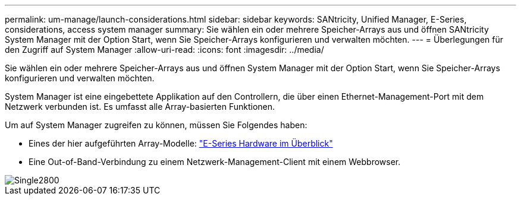 ---
permalink: um-manage/launch-considerations.html 
sidebar: sidebar 
keywords: SANtricity, Unified Manager, E-Series, considerations, access system manager 
summary: Sie wählen ein oder mehrere Speicher-Arrays aus und öffnen SANtricity System Manager mit der Option Start, wenn Sie Speicher-Arrays konfigurieren und verwalten möchten. 
---
= Überlegungen für den Zugriff auf System Manager
:allow-uri-read: 
:icons: font
:imagesdir: ../media/


[role="lead"]
Sie wählen ein oder mehrere Speicher-Arrays aus und öffnen System Manager mit der Option Start, wenn Sie Speicher-Arrays konfigurieren und verwalten möchten.

System Manager ist eine eingebettete Applikation auf den Controllern, die über einen Ethernet-Management-Port mit dem Netzwerk verbunden ist. Es umfasst alle Array-basierten Funktionen.

Um auf System Manager zugreifen zu können, müssen Sie Folgendes haben:

* Eines der hier aufgeführten Array-Modelle: link:https://docs.netapp.com/us-en/e-series/getting-started/learn-hardware-concept.html["E-Series Hardware im Überblick"^]
* Eine Out-of-Band-Verbindung zu einem Netzwerk-Management-Client mit einem Webbrowser.


image::../media/single2800.gif[Single2800]
